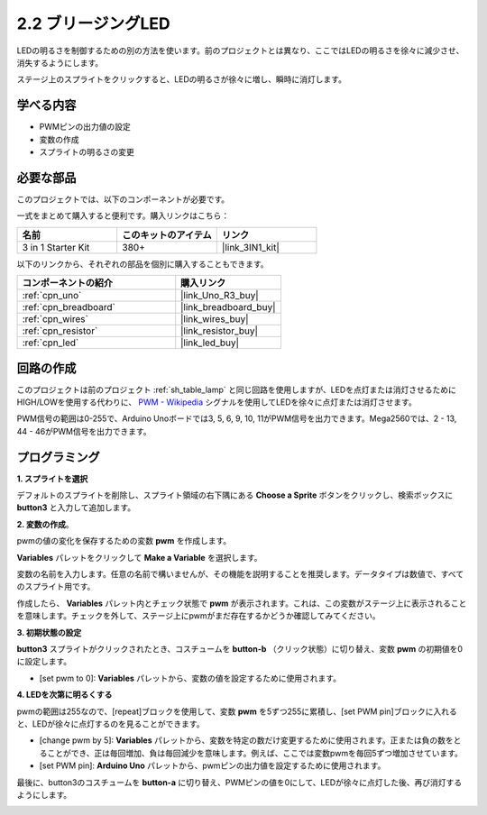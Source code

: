 .. _sh_breathing_led:

2.2 ブリージングLED
=====================

LEDの明るさを制御するための別の方法を使います。前のプロジェクトとは異なり、ここではLEDの明るさを徐々に減少させ、消失するようにします。

ステージ上のスプライトをクリックすると、LEDの明るさが徐々に増し、瞬時に消灯します。

.. image:: img/3_ap.png

学べる内容
---------------------

- PWMピンの出力値の設定
- 変数の作成
- スプライトの明るさの変更

必要な部品
---------------------

このプロジェクトでは、以下のコンポーネントが必要です。

一式をまとめて購入すると便利です。購入リンクはこちら：

.. list-table::
    :widths: 20 20 20
    :header-rows: 1

    *   - 名前	
        - このキットのアイテム
        - リンク
    *   - 3 in 1 Starter Kit
        - 380+
        - |link_3IN1_kit|

以下のリンクから、それぞれの部品を個別に購入することもできます。

.. list-table::
    :widths: 30 20
    :header-rows: 1

    *   - コンポーネントの紹介
        - 購入リンク

    *   - :ref:`cpn_uno`
        - |link_Uno_R3_buy|
    *   - :ref:`cpn_breadboard`
        - |link_breadboard_buy|
    *   - :ref:`cpn_wires`
        - |link_wires_buy|
    *   - :ref:`cpn_resistor`
        - |link_resistor_buy|
    *   - :ref:`cpn_led`
        - |link_led_buy|

回路の作成
---------------------

このプロジェクトは前のプロジェクト :ref:`sh_table_lamp` と同じ回路を使用しますが、LEDを点灯または消灯させるためにHIGH/LOWを使用する代わりに、 `PWM - Wikipedia <https://en.wikipedia.org/wiki/Pulse-width_modulation>`_ シグナルを使用してLEDを徐々に点灯または消灯させます。

PWM信号の範囲は0-255で、Arduino Unoボードでは3, 5, 6, 9, 10, 11がPWM信号を出力できます。Mega2560では、2 - 13, 44 - 46がPWM信号を出力できます。

.. image:: img/circuit/led_circuit.png

プログラミング
------------------

**1. スプライトを選択**

デフォルトのスプライトを削除し、スプライト領域の右下隅にある **Choose a Sprite** ボタンをクリックし、検索ボックスに **button3** と入力して追加します。

.. image:: img/3_sprite.png

**2. 変数の作成**。

pwmの値の変化を保存するための変数 **pwm** を作成します。

**Variables** パレットをクリックして **Make a Variable** を選択します。

.. image:: img/3_ap_va.png

変数の名前を入力します。任意の名前で構いませんが、その機能を説明することを推奨します。データタイプは数値で、すべてのスプライト用です。

.. image:: img/3_ap_pwm.png

作成したら、 **Variables** パレット内とチェック状態で **pwm** が表示されます。これは、この変数がステージ上に表示されることを意味します。チェックを外して、ステージ上にpwmがまだ存在するかどうか確認してみてください。

.. image:: img/3_ap_0.png

**3. 初期状態の設定**

**button3** スプライトがクリックされたとき、コスチュームを **button-b** （クリック状態）に切り替え、変数 **pwm** の初期値を0に設定します。

* [set pwm to 0]: **Variables** パレットから、変数の値を設定するために使用されます。

.. image:: img/3_ap_brightness.png

**4. LEDを次第に明るくする**

pwmの範囲は255なので、[repeat]ブロックを使用して、変数 **pwm** を5ずつ255に累積し、[set PWM pin]ブロックに入れると、LEDが徐々に点灯するのを見ることができます。

* [change pwm by 5]: **Variables** パレットから、変数を特定の数だけ変更するために使用されます。正または負の数をとることができ、正は毎回増加、負は毎回減少を意味します。例えば、ここでは変数pwmを毎回5ずつ増加させています。
* [set PWM pin]: **Arduino Uno** パレットから、pwmピンの出力値を設定するために使用されます。

.. image:: img/3_ap_1.png

最後に、button3のコスチュームを **button-a** に切り替え、PWMピンの値を0にして、LEDが徐々に点灯した後、再び消灯するようにします。

.. image:: img/3_ap_2.png

